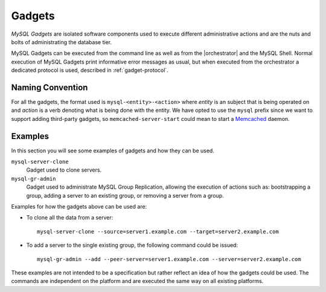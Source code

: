 .. _mysql-gadgets:

*******
Gadgets
*******

*MySQL Gadgets* are isolated software components used to execute
different administrative actions and are the nuts and bolts of
administrating the database tier.

MySQL Gadgets can be executed from the command line as well as from
the |orchestrator| and the MySQL Shell. Normal execution of MySQL
Gadgets print informative error messages as usual, but when executed
from the orchestrator a dedicated protocol is used, described
in :ref:`gadget-protocol`.


Naming Convention
=================

For all the gadgets, the format used is ``mysql-<entity>-<action>``
where *entity* is an subject that is being operated on and *action* is
a verb denoting what is being done with the entity.  We have opted to
use the ``mysql`` prefix since we want to support adding third-party
gadgets, so ``memcached-server-start`` could mean to start a
`Memcached <https://memcached.org/>`_ daemon.


Examples
========

In this section you will see some examples of gadgets and how they can
be used.

``mysql-server-clone``
  Gadget used to clone servers.

``mysql-gr-admin``
  Gadget used to administrate MySQL Group Replication, allowing the execution
  of actions such as: bootstrapping a group, adding a server to an existing
  group, or removing a server from a group.

Examples for how the gadgets above can be used are:

- To clone all the data from a server::

    mysql-server-clone --source=server1.example.com --target=server2.example.com

- To add a server to the single existing group, the following command could be issued::

    mysql-gr-admin --add --peer-server=server1.example.com --server=server2.example.com


These examples are not intended to be a specification but rather
reflect an idea of how the gadgets could be used.  The commands are
independent on the platform and are executed the same way on all
existing platforms.
